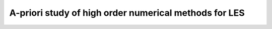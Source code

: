 A-priori study of high order numerical methods for LES
------------------------------------------------------

